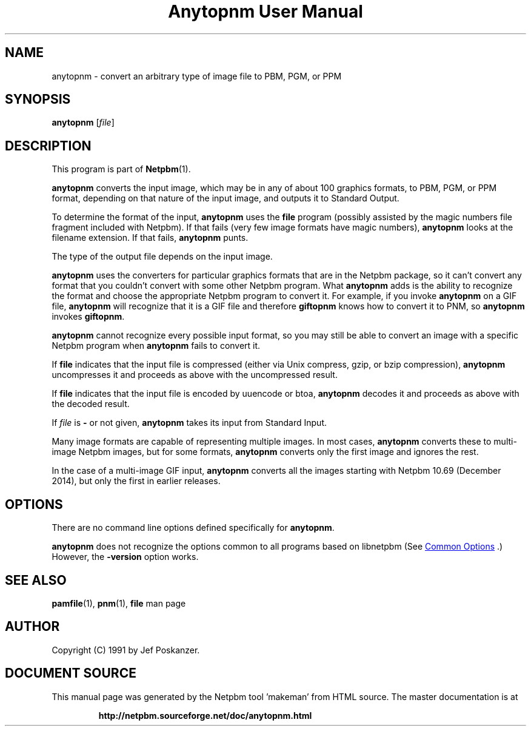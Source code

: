 \
.\" This man page was generated by the Netpbm tool 'makeman' from HTML source.
.\" Do not hand-hack it!  If you have bug fixes or improvements, please find
.\" the corresponding HTML page on the Netpbm website, generate a patch
.\" against that, and send it to the Netpbm maintainer.
.TH "Anytopnm User Manual" 1 "15 November 2014" "netpbm documentation"

.SH NAME
anytopnm - convert an arbitrary type of image file to PBM, PGM, or PPM

.UN synopsis
.SH SYNOPSIS

\fBanytopnm\fP [\fIfile\fP]


.UN description
.SH DESCRIPTION
.PP
This program is part of
.BR "Netpbm" (1)\c
\&.
.PP
\fBanytopnm\fP converts the input image, which may be in any of
about 100 graphics formats, to PBM, PGM, or PPM format, depending on
that nature of the input image, and outputs it to Standard Output.
.PP
To determine the format of the input, \fBanytopnm\fP uses the
\fBfile\fP program (possibly assisted by the magic numbers file
fragment included with Netpbm). If that fails (very few image formats
have magic numbers), \fBanytopnm\fP looks at the filename extension.
If that fails, \fBanytopnm\fP punts.
.PP
The type of the output file depends on the input image.
.PP
\fBanytopnm\fP uses the converters for particular graphics formats
that are in the Netpbm package, so it can't convert any format that
you couldn't convert with some other Netpbm program.  What
\fBanytopnm\fP adds is the ability to recognize the format and choose
the appropriate Netpbm program to convert it.  For example, if you
invoke \fBanytopnm\fP on a GIF file, \fBanytopnm\fP will recognize
that it is a GIF file and therefore \fBgiftopnm\fP knows how to
convert it to PNM, so \fBanytopnm\fP invokes \fBgiftopnm\fP.
.PP
\fBanytopnm\fP cannot recognize every possible input format, so you
may still be able to convert an image with a specific Netpbm program when
\fBanytopnm\fP fails to convert it.
.PP
If \fBfile\fP indicates that the input file is compressed (either
via Unix compress, gzip, or bzip compression), \fBanytopnm\fP
uncompresses it and proceeds as above with the uncompressed result.
.PP
If \fBfile\fP indicates that the input file is encoded by uuencode
or btoa, \fBanytopnm\fP decodes it and proceeds as above with the
decoded result.
.PP
If \fIfile\fP is \fB-\fP or not given, \fBanytopnm\fP takes its
input from Standard Input.
.PP
Many image formats are capable of representing multiple images.  In
most cases, \fBanytopnm\fP converts these to multi-image Netpbm images,
but for some formats, \fBanytopnm\fP converts only the first image and
ignores the rest.
.PP
In the case of a multi-image GIF input, \fBanytopnm\fP converts all the
images starting with Netpbm 10.69 (December 2014), but only the first in
earlier releases.


.UN options
.SH OPTIONS
.PP
There are no command line options defined specifically
for \fBanytopnm\fP.

\fBanytopnm\fP does not recognize the options common to all
programs based on libnetpbm (See 
.UR index.html#commonoptions
 Common Options
.UE
\&.)  However, the \fB-version\fP option works.

.UN seealso
.SH SEE ALSO
.BR "pamfile" (1)\c
\&,
.BR "pnm" (1)\c
\&,
\fBfile\fP man page

.UN author
.SH AUTHOR

Copyright (C) 1991 by Jef Poskanzer.
.SH DOCUMENT SOURCE
This manual page was generated by the Netpbm tool 'makeman' from HTML
source.  The master documentation is at
.IP
.B http://netpbm.sourceforge.net/doc/anytopnm.html
.PP